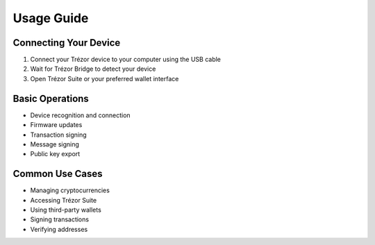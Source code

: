 Usage Guide
===========

Connecting Your Device
--------------------

1. Connect your Trézor device to your computer using the USB cable
2. Wait for Trézor Bridge to detect your device
3. Open Trézor Suite or your preferred wallet interface

Basic Operations
--------------

* Device recognition and connection
* Firmware updates
* Transaction signing
* Message signing
* Public key export

Common Use Cases
--------------

* Managing cryptocurrencies
* Accessing Trézor Suite
* Using third-party wallets
* Signing transactions
* Verifying addresses